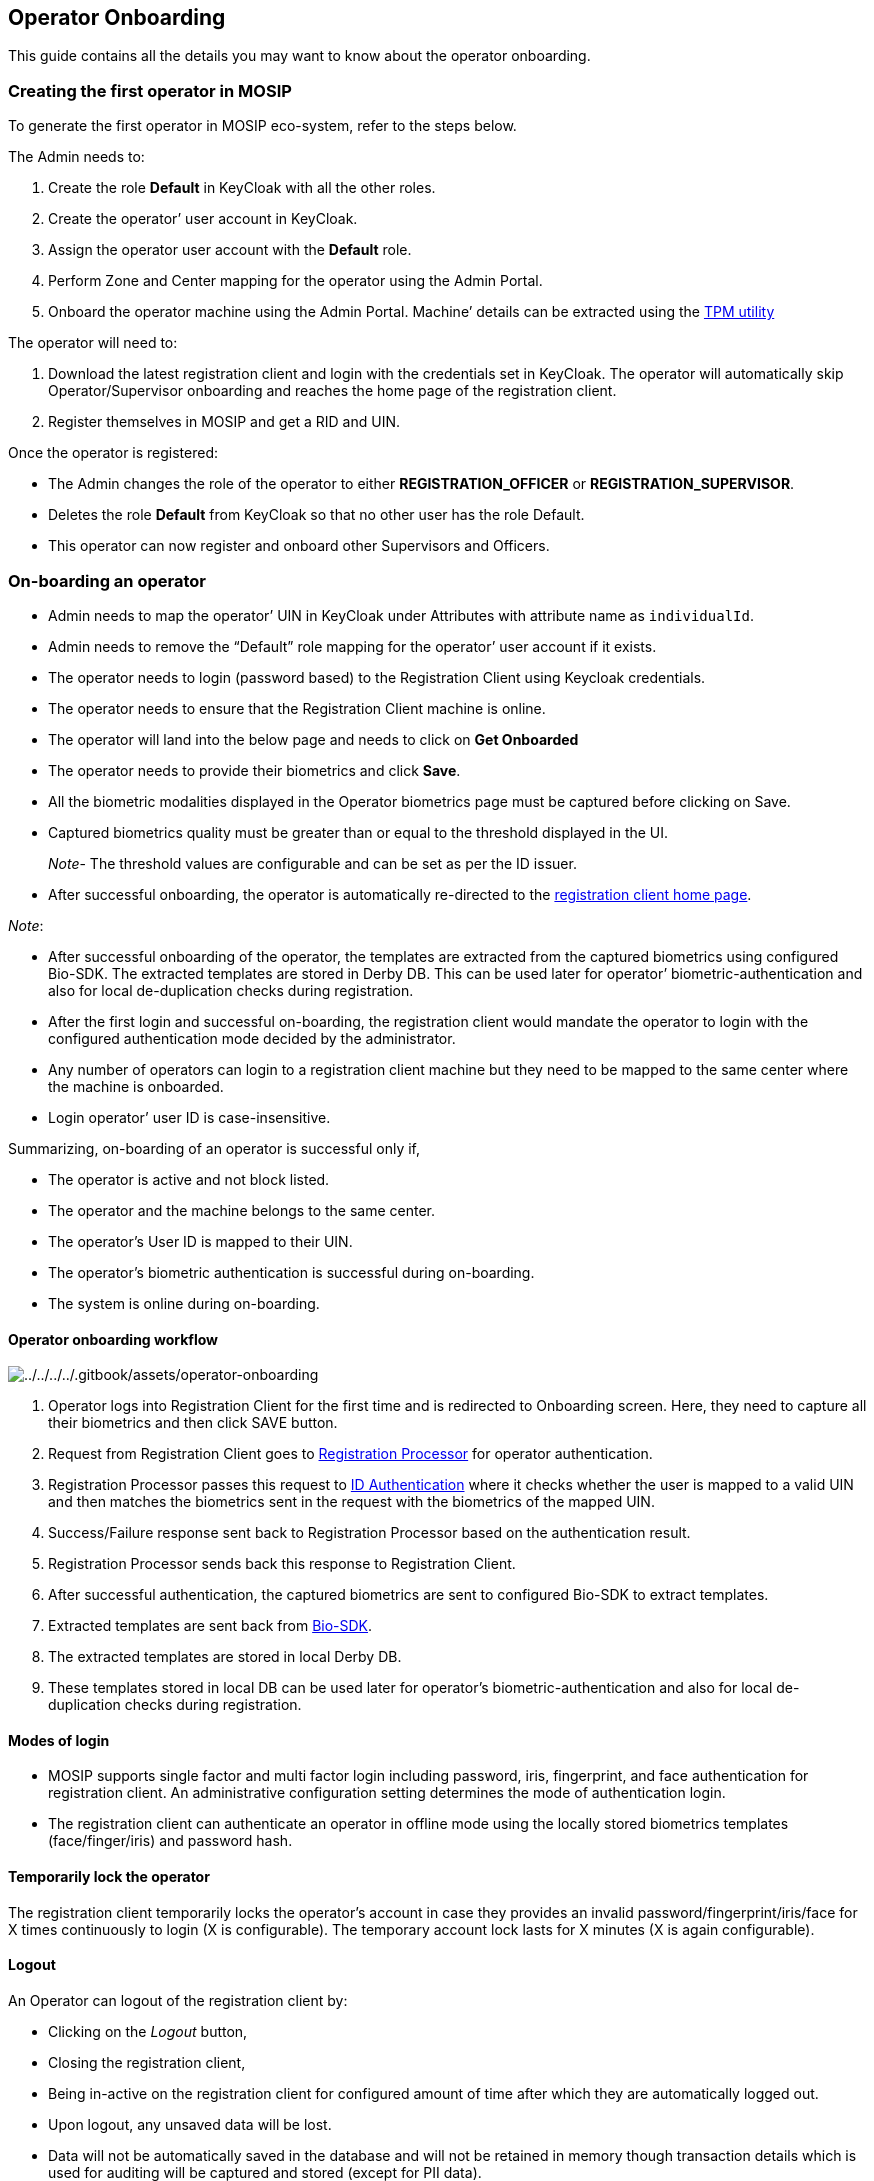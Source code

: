 == Operator Onboarding

This guide contains all the details you may want to know about the
operator onboarding.

=== Creating the first operator in MOSIP

To generate the first operator in MOSIP eco-system, refer to the steps
below.

The Admin needs to:

[arabic]
. Create the role *Default* in KeyCloak with all the other roles.
. Create the operator’ user account in KeyCloak.
. Assign the operator user account with the *Default* role.
. Perform Zone and Center mapping for the operator using the Admin
Portal.
. Onboard the operator machine using the Admin Portal. Machine’ details
can be extracted using the
https://github.com/mosip/mosip-infra/blob/develop/deployment/sandbox-v2/utils/tpm/key_extractor/README.md[TPM
utility]

The operator will need to:

[arabic]
. Download the latest registration client and login with the credentials
set in KeyCloak. The operator will automatically skip
Operator/Supervisor onboarding and reaches the home page of the
registration client.
. Register themselves in MOSIP and get a RID and UIN.

Once the operator is registered:

* The Admin changes the role of the operator to either
*REGISTRATION++_++OFFICER* or *REGISTRATION++_++SUPERVISOR*.
* Deletes the role *Default* from KeyCloak so that no other user has the
role Default.
* This operator can now register and onboard other Supervisors and
Officers.

=== On-boarding an operator

* Admin needs to map the operator’ UIN in KeyCloak under Attributes with
attribute name as `individualId`.
* Admin needs to remove the "`Default`" role mapping for the operator’
user account if it exists.
* The operator needs to login (password based) to the Registration
Client using Keycloak credentials.
* The operator needs to ensure that the Registration Client machine is
online.
* The operator will land into the below page and needs to click on *Get
Onboarded*
+
* The operator needs to provide their biometrics and click *Save*.
* All the biometric modalities displayed in the Operator biometrics page
must be captured before clicking on Save.
* Captured biometrics quality must be greater than or equal to the
threshold displayed in the UI.
+
_Note_- The threshold values are configurable and can be set as per the
ID issuer.
+
* After successful onboarding, the operator is automatically re-directed
to the link:../../../../broken-reference/[registration client home
page].

_Note_:

* After successful onboarding of the operator, the templates are
extracted from the captured biometrics using configured Bio-SDK. The
extracted templates are stored in Derby DB. This can be used later for
operator’ biometric-authentication and also for local de-duplication
checks during registration.
* After the first login and successful on-boarding, the registration
client would mandate the operator to login with the configured
authentication mode decided by the administrator.
* Any number of operators can login to a registration client machine but
they need to be mapped to the same center where the machine is
onboarded.
* Login operator’ user ID is case-insensitive.

Summarizing, on-boarding of an operator is successful only if,

* The operator is active and not block listed.
* The operator and the machine belongs to the same center.
* The operator’s User ID is mapped to their UIN.
* The operator’s biometric authentication is successful during
on-boarding.
* The system is online during on-boarding.

==== Operator onboarding workflow

image:../../../../.gitbook/assets/operator-onboarding.png[../../../../.gitbook/assets/operator-onboarding]

[arabic]
. Operator logs into Registration Client for the first time and is
redirected to Onboarding screen. Here, they need to capture all their
biometrics and then click SAVE button.
. Request from Registration Client goes to
https://docs.mosip.io/1.2.0/modules/registration-processor[Registration
Processor] for operator authentication.
. Registration Processor passes this request to
https://docs.mosip.io/1.2.0/modules/id-authentication-services[ID
Authentication] where it checks whether the user is mapped to a valid
UIN and then matches the biometrics sent in the request with the
biometrics of the mapped UIN.
. Success/Failure response sent back to Registration Processor based on
the authentication result.
. Registration Processor sends back this response to Registration
Client.
. After successful authentication, the captured biometrics are sent to
configured Bio-SDK to extract templates.
. Extracted templates are sent back from
https://docs.mosip.io/1.2.0/biometrics/biometric-sdk[Bio-SDK].
. The extracted templates are stored in local Derby DB.
. These templates stored in local DB can be used later for operator’s
biometric-authentication and also for local de-duplication checks during
registration.

==== Modes of login

* MOSIP supports single factor and multi factor login including
password, iris, fingerprint, and face authentication for registration
client. An administrative configuration setting determines the mode of
authentication login.
* The registration client can authenticate an operator in offline mode
using the locally stored biometrics templates (face/finger/iris) and
password hash.

==== Temporarily lock the operator

The registration client temporarily locks the operator’s account in case
they provides an invalid password/fingerprint/iris/face for X times
continuously to login (X is configurable). The temporary account lock
lasts for X minutes (X is again configurable).

==== Logout

An Operator can logout of the registration client by:

* Clicking on the _Logout_ button,
* Closing the registration client,
* Being in-active on the registration client for configured amount of
time after which they are automatically logged out.
* Upon logout, any unsaved data will be lost.
* Data will not be automatically saved in the database and will not be
retained in memory though transaction details which is used for auditing
will be captured and stored (except for PII data).

_Note_- Registration client provides an alerts to the operator ‘X’
minutes before reaching the auto logout time limit. Registration client
displays a countdown timer in the alert. The operator can choose to
dismiss the alert and continue working. This will also reset the timer
to zero.
